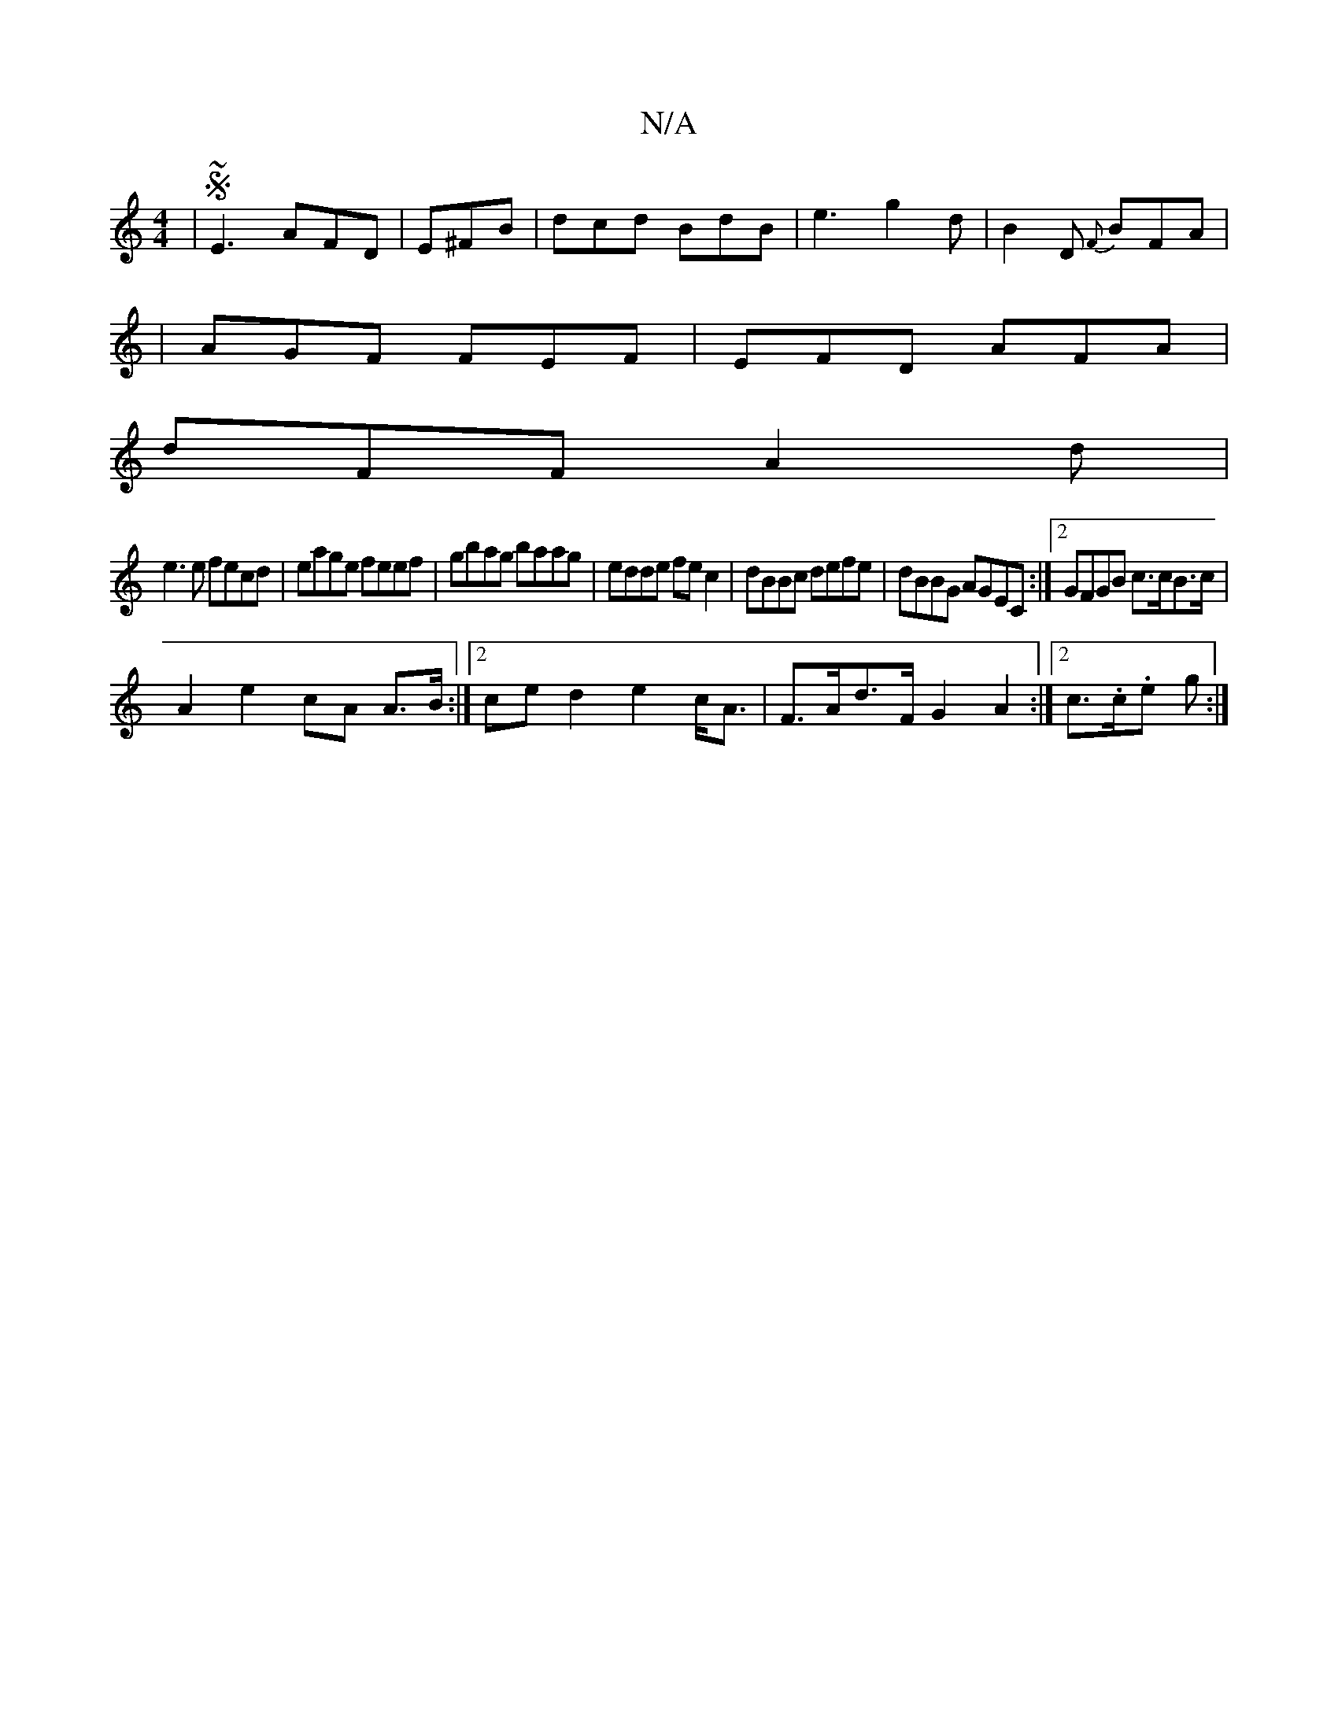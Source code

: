 X:1
T:N/A
M:4/4
R:N/A
K:Cmajor
|S ~E3 AFD|E^FB|dcd BdB|e3 g2d|B2D {F}BFA |
|AGF FEF|EFD AFA|
dFF A2d|
e3e fecd|eage feef|gbag baag|edde fec2|dBBc defe|dBBG AGEC:|2 GFGB c>cB>c|
A2e2cA A>B:|2 ced2- e2 c<A|F>Ad>F G2A2:|2 c>.c.e g :|2
